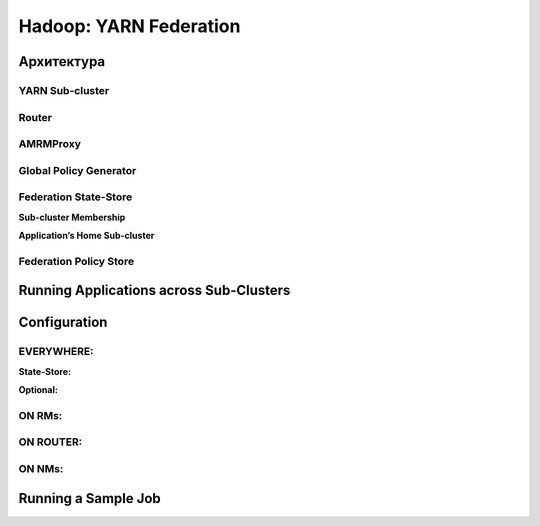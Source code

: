 Hadoop: YARN Federation
========================




Архитектура
--------------


YARN Sub-cluster
^^^^^^^^^^^^^^^^^^


Router
^^^^^^^


AMRMProxy
^^^^^^^^^^^


Global Policy Generator
^^^^^^^^^^^^^^^^^^^^^^^^


Federation State-Store
^^^^^^^^^^^^^^^^^^^^^^^^


**Sub-cluster Membership**

**Application’s Home Sub-cluster**


Federation Policy Store
^^^^^^^^^^^^^^^^^^^^^^^^


Running Applications across Sub-Clusters
------------------------------------------


Configuration
---------------


EVERYWHERE:
^^^^^^^^^^^^

**State-Store:**


**Optional:**


ON RMs:
^^^^^^^^


ON ROUTER:
^^^^^^^^^^^


ON NMs:
^^^^^^^^


Running a Sample Job
----------------------

